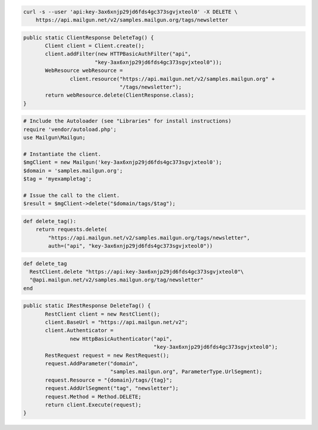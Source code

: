 
.. code-block:: bash

 curl -s --user 'api:key-3ax6xnjp29jd6fds4gc373sgvjxteol0' -X DELETE \
     https://api.mailgun.net/v2/samples.mailgun.org/tags/newsletter

.. code-block:: java

 public static ClientResponse DeleteTag() {
 	Client client = Client.create();
 	client.addFilter(new HTTPBasicAuthFilter("api",
 			"key-3ax6xnjp29jd6fds4gc373sgvjxteol0"));
 	WebResource webResource =
 		client.resource("https://api.mailgun.net/v2/samples.mailgun.org" +
 				"/tags/newsletter");
 	return webResource.delete(ClientResponse.class);
 }

.. code-block:: php

  # Include the Autoloader (see "Libraries" for install instructions)
  require 'vendor/autoload.php';
  use Mailgun\Mailgun;

  # Instantiate the client.
  $mgClient = new Mailgun('key-3ax6xnjp29jd6fds4gc373sgvjxteol0');
  $domain = 'samples.mailgun.org';
  $tag = 'myexampletag';

  # Issue the call to the client.
  $result = $mgClient->delete("$domain/tags/$tag");

.. code-block:: py

 def delete_tag():
     return requests.delete(
         "https://api.mailgun.net/v2/samples.mailgun.org/tags/newsletter",
         auth=("api", "key-3ax6xnjp29jd6fds4gc373sgvjxteol0"))

.. code-block:: rb

 def delete_tag
   RestClient.delete "https://api:key-3ax6xnjp29jd6fds4gc373sgvjxteol0"\
   "@api.mailgun.net/v2/samples.mailgun.org/tag/newsletter"
 end

.. code-block:: csharp

 public static IRestResponse DeleteTag() {
 	RestClient client = new RestClient();
 	client.BaseUrl = "https://api.mailgun.net/v2";
 	client.Authenticator =
 		new HttpBasicAuthenticator("api",
 		                           "key-3ax6xnjp29jd6fds4gc373sgvjxteol0");
 	RestRequest request = new RestRequest();
 	request.AddParameter("domain",
 	                     "samples.mailgun.org", ParameterType.UrlSegment);
 	request.Resource = "{domain}/tags/{tag}";
 	request.AddUrlSegment("tag", "newsletter");
 	request.Method = Method.DELETE;
 	return client.Execute(request);
 }
